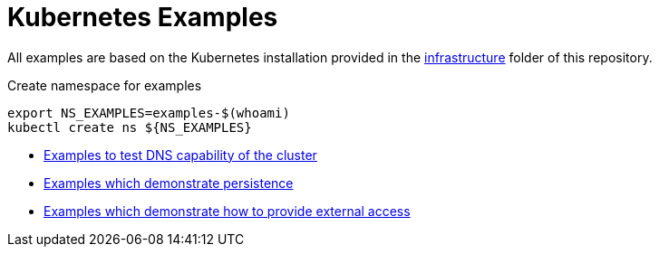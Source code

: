 = Kubernetes Examples

All examples are based on the Kubernetes installation provided in the link:../../infrastructure[infrastructure] folder of this repository.

.Create namespace for examples
[source,bash]
----
export NS_EXAMPLES=examples-$(whoami)
kubectl create ns ${NS_EXAMPLES}
----

* link:dns[Examples to test DNS capability of the cluster]
* link:storage[Examples which demonstrate persistence]
* link:external-access[Examples which demonstrate how to provide external access]